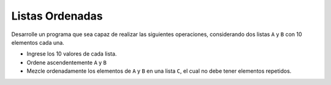 Listas Ordenadas
----------------

Desarrolle un programa que sea
capaz de realizar las siguientes
operaciones, considerando dos listas
``A`` y ``B`` con 10 elementos cada una.

* Ingrese los 10 valores de cada lista.
* Ordene ascendentemente ``A`` y ``B``
* Mezcle ordenadamente los elementos de ``A`` y ``B``
  en una lista ``C``, el cual no debe tener elementos
  repetidos.

.. testcase::

	Ingrese valores de A:
	2
	4
	1
	10
	3
	9
	5
	7
	8
	6
	Ingrese valores de B:
	2
	8
	11
	6
	1
	7
	4
	17
	10
	3
	A ordenado: 1 2 3 4 5 6 7 8 9 10 
	B ordenado: 1 2 3 4 6 7 8 10 11 17
	C: 1 2 3 4 5 6 7 8 9 10 11 17
